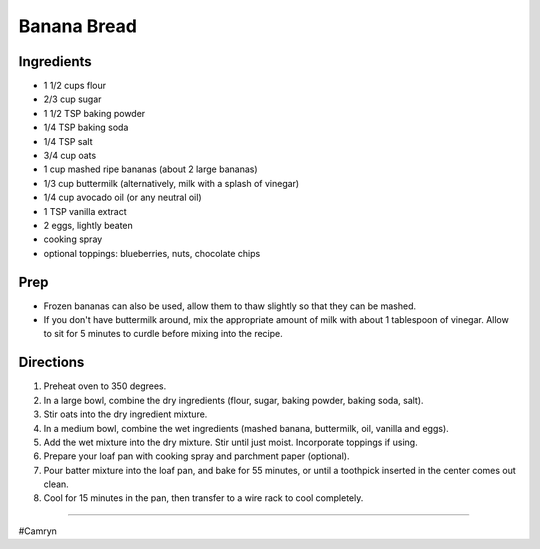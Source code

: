 Banana Bread
###########################################################
 
Ingredients
=========================================================
 
- 1 1/2 cups flour
- 2/3 cup sugar
- 1 1/2 TSP baking powder
- 1/4 TSP baking soda
- 1/4 TSP salt
- 3/4 cup oats
- 1 cup mashed ripe bananas (about 2 large bananas)
- 1/3 cup buttermilk (alternatively, milk with a splash of vinegar)
- 1/4 cup avocado oil (or any neutral oil)
- 1 TSP vanilla extract
- 2 eggs, lightly beaten
- cooking spray
- optional toppings: blueberries, nuts, chocolate chips
 
Prep
=========================================================
 
- Frozen bananas can also be used, allow them to thaw slightly so that they can be mashed.
- If you don't have buttermilk around, mix the appropriate amount of milk with about 1 tablespoon of vinegar. Allow to sit for 5 minutes to curdle before mixing into the recipe.
 
Directions
=========================================================
 
1. Preheat oven to 350 degrees.
2. In a large bowl, combine the dry ingredients (flour, sugar, baking powder, baking soda, salt).
3. Stir oats into the dry ingredient mixture.
4. In a medium bowl, combine the wet ingredients (mashed banana, buttermilk, oil, vanilla and eggs).
5. Add the wet mixture into the dry mixture. Stir until just moist. Incorporate toppings if using.
6. Prepare your loaf pan with cooking spray and parchment paper (optional).
7. Pour batter mixture into the loaf pan, and bake for 55 minutes, or until a toothpick inserted in the center comes out clean.
8. Cool for 15 minutes in the pan, then transfer to a wire rack to cool completely.
 
------
 
#Camryn